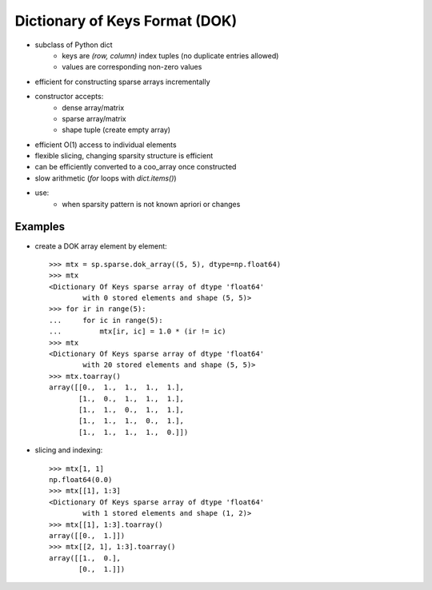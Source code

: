 .. For doctests
   >>> import numpy as np
   >>> import scipy as sp


Dictionary of Keys Format (DOK)
===============================

* subclass of Python dict
    * keys are `(row, column)` index tuples (no duplicate entries allowed)
    * values are corresponding non-zero values
* efficient for constructing sparse arrays incrementally
* constructor accepts:
    * dense array/matrix
    * sparse array/matrix
    * shape tuple (create empty array)
* efficient O(1) access to individual elements
* flexible slicing, changing sparsity structure is efficient
* can be efficiently converted to a coo_array once constructed
* slow arithmetic (`for` loops with `dict.items()`)
* use:
    * when sparsity pattern is not known apriori or changes

Examples
--------

* create a DOK array element by element::

    >>> mtx = sp.sparse.dok_array((5, 5), dtype=np.float64)
    >>> mtx
    <Dictionary Of Keys sparse array of dtype 'float64'
            with 0 stored elements and shape (5, 5)>
    >>> for ir in range(5):
    ...     for ic in range(5):
    ...         mtx[ir, ic] = 1.0 * (ir != ic)
    >>> mtx
    <Dictionary Of Keys sparse array of dtype 'float64'
            with 20 stored elements and shape (5, 5)>
    >>> mtx.toarray()
    array([[0.,  1.,  1.,  1.,  1.],
           [1.,  0.,  1.,  1.,  1.],
           [1.,  1.,  0.,  1.,  1.],
           [1.,  1.,  1.,  0.,  1.],
           [1.,  1.,  1.,  1.,  0.]])

* slicing and indexing::

    >>> mtx[1, 1]
    np.float64(0.0)
    >>> mtx[[1], 1:3]
    <Dictionary Of Keys sparse array of dtype 'float64'
            with 1 stored elements and shape (1, 2)>
    >>> mtx[[1], 1:3].toarray()
    array([[0.,  1.]])
    >>> mtx[[2, 1], 1:3].toarray()
    array([[1.,  0.],
           [0.,  1.]])
